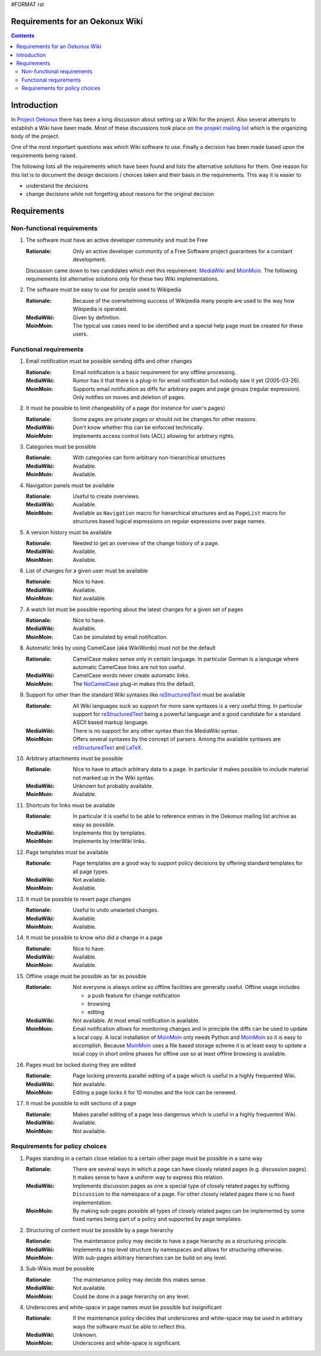 #FORMAT rst

Requirements for an Oekonux Wiki
================================

.. contents:: Contents


.. ############################################################################

.. ############################################################################

Introduction
============

In `Project Oekonux`_ there has been a long discussion about setting
up a Wiki for the project. Also several attempts to establish a Wiki
have been made. Most of these discussions took place on `the projekt mailing list`_
which is the organizing body of the project.

One of the most important questions was which Wiki software to use.
Finally a decision has been made based upon the requirements being
raised.

The following lists all the requirements which have been found and
lists the alternative solutions for them. One reason for this list is
to document the design decisions / choices taken and their basis in
the requirements. This way it is easier to

* understand the decisions

* change decisions while not forgetting about reasons for the original
  decision

.. ############################################################################

.. ############################################################################

Requirements
============

Non-functional requirements
---------------------------

1. The software must have an active developer community and must be
   Free

   :Rationale: Only an active developer community of a Free Software
       project guarantees for a constant development.

   Discussion came down to two candidates which met this requirement:
   MediaWiki_ and MoinMoin_. The following requirements list
   alternative solutions only for these two Wiki implementations.

2. The software must be easy to use for people used to Wikipedia

   :Rationale: Because of the overwhelming success of Wikipedia many
       people are used to the way how Wikipedia is operated.

   :MediaWiki: Given by definition.

   :MoinMoin: The typical use cases need to be identified and a
       special help page must be created for these users.

.. ############################################################################

Functional requirements
-----------------------

1.  Email notification must be possible sending diffs and other changes

    :Rationale: Email notification is a basic requirement for any
        offline processing.

    :MediaWiki: Rumor has it that there is a plug-in for email
        notification but nobody saw it yet (2005-03-26).

    :MoinMoin: Supports email notification as diffs for arbitrary pages
        and page groups (regular expression). Only notifies on moves and
        deletion of pages.

2.  It must be possible to limit changeability of a page (for instance
    for user's pages)

    :Rationale: Some pages are private pages or should not be changes
        for other reasons.

    :MediaWiki: Don't know whether this can be enforced technically.

    :MoinMoin: Implements access control lists (ACL) allowing for
        arbitrary rights.

3.  Categories must be possible

    :Rationale: With categories can form arbitrary non-hierarchical
        structures

    :MediaWiki: Available.

    :MoinMoin: Available.

4.  Navigation panels must be available

    :Rationale: Useful to create overviews.

    :MediaWiki: Available.

    :MoinMoin: Available as ``Navigation`` macro for hierarchical
        structures and as ``PageList`` macro for structures based logical
        expressions on regular expressions over page names.

5.  A version history must be available

    :Rationale: Needed to get an overview of the change history of a
        page.

    :MediaWiki: Available.

    :MoinMoin: Available.

6.  List of changes for a given user must be available

    :Rationale: Nice to have.

    :MediaWiki: Available.

    :MoinMoin: Not available.

7.  A watch list must be possible reporting about the latest changes
    for a given set of pages

    :Rationale: Nice to have.

    :MediaWiki: Available.

    :MoinMoin: Can be simulated by email notification.

8.  Automatic links by using CamelCase (aka WikiWords) must not be the
    default

    :Rationale: CamelCase makes sense only in certain language. In
        particular German is a language where automatic CamelCase links
        are not too useful.

    :MediaWiki: CamelCase words never create automatic links.

    :MoinMoin: The NoCamelCase_ plug-in makes this the default.

9.  Support for other than the standard Wiki syntaxes like
    reStructuredText_ must be available

    :Rationale: All Wiki languages suck so support for more sane
        syntaxes is a very useful thing. In particular support for
        reStructuredText_ being a powerful language and a good candidate
        for a standard ASCII based markup language.

    :MediaWiki: There is no support for any other syntax than the
        MediaWiki syntax.

    :MoinMoin: Offers several syntaxes by the concept of parsers. Among
        the available syntaxes are reStructuredText_ and LaTeX_.

10. Arbitrary attachments must be possible

    :Rationale: Nice to have to attach arbitrary data to a page. In
        particular it makes possible to include material not marked up in
        the Wiki syntax.

    :MediaWiki: Unknown but probably available.

    :MoinMoin: Available.

11. Shortcuts for links must be available

    :Rationale: In particular it is useful to be able to reference
        entries in the Oekonux mailing list archive as easy as possible.

    :MediaWiki: Implements this by templates.

    :MoinMoin: Implements by InterWiki links.

12. Page templates must be available

    :Rationale: Page templates are a good way to support policy
        decisions by offering standard templates for all page types.

    :MediaWiki: Not available.

    :MoinMoin: Available.

13. It must be possible to revert page changes

    :Rationale: Useful to undo unwanted changes.

    :MediaWiki: Available.

    :MoinMoin: Available.

14. It must be possible to know who did a change in a page

    :Rationale: Nice to have.

    :MediaWiki: Available.

    :MoinMoin: Available.

15. Offline usage must be possible as far as possible

    :Rationale: Not everyone is always online so offline facilities are
        generally useful. Offline usage includes

        * a push feature for change notification

        * browsing

        * editing

    :MediaWiki: Not available. At most email notification is available.

    :MoinMoin: Email notification allows for monitoring changes and in
        principle the diffs can be used to update a local copy. A local
        installation of MoinMoin_ only needs Python and MoinMoin_ so it
        is easy to accomplish. Because MoinMoin_ uses a file based
        storage scheme it is at least easy to update a local copy in
        short online phases for offline use so at least offline browsing
        is available.

16. Pages must be locked during they are edited

    :Rationale: Page locking prevents parallel editing of a page which
        is useful in a highly frequented Wiki.

    :MediaWiki: Not available.

    :MoinMoin: Editing a page locks it for 10 minutes and the lock can
        be renewed.

17. It must be possible to edit sections of a page

    :Rationale: Makes parallel editing of a page less dangerous which
        is useful in a highly frequented Wiki.

    :MediaWiki: Available.

    :MoinMoin: Not available.

.. ############################################################################

Requirements for policy choices
-------------------------------

1. Pages standing in a certain close relation to a certain other page
   must be possible in a sane way

   :Rationale: There are several ways in which a page can have closely
       related pages (e.g. discussion pages). It makes sense to have a
       uniform way to express this relation.

   :MediaWiki: Implements discussion pages as one a special type of
       closely related pages by suffixing ``Discussion`` to the
       namespace of a page. For other closely related pages there is no
       fixed implementation.

   :MoinMoin: By making sub-pages possible all types of closely
       related pages can be implemented by some fixed names being part
       of a policy and supported by page templates.

2. Structuring of content must be possible by a page hierarchy

   :Rationale: The maintenance policy may decide to have a page
       hierarchy as a structuring principle.

   :MediaWiki: Implements a top level structure by namespaces and
       allows for structuring otherwise.

   :MoinMoin: With sub-pages arbitrary hierarchies can be build on any
       level.

3. Sub-Wikis must be possible

   :Rationale: The maintenance policy may decide this makes sense.

   :MediaWiki: Not available.

   :MoinMoin: Could be done in a page hierarchy on any level.

4. Underscores and white-space in page names must be possible but
   insignificant

   :Rationale: If the maintenance policy decides that underscores and
       white-space may be used in arbitrary ways the software must be
       able to reflect this.

   :MediaWiki: Unknown.

   :MoinMoin: Underscores and white-space is significant.

.. ############################################################################

.. ############################################################################

.. |projekt| replace:: `the projekt mailing list`_

.. |NoCamelCase| replace:: NoCamelCase_

.. _project oekonux: http://www.oekonux.de/

.. _the projekt mailing list: http://www.oekonux.de/projekt/liste/

.. _mediawiki: http://wikipedia.sourceforge.net/

.. _moinmoin: http://moinmoin.wikiwikiweb.de/

.. _restructuredtext: http://docutils.sourceforge.net/rst.html

.. _latex: http://www.latex-project.org/

.. _nocamelcase: http://moinmoin.wikiwikiweb.de/ParserMarket/NoCamelCase

.. LocalWords:  diffs CamelCase InterWiki MoinMoin rst projekt MediaWiki aka

.. LocalWords:  Wikipedia PageList WikiWords reStructuredText

.. LocalWords:  Wikis NoCamelCase
